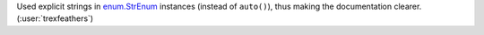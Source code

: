 Used explicit strings in
`enum.StrEnum <https://docs.python.org/3/library/enum.html#enum.StrEnum>`__
instances (instead of ``auto()``), thus making the documentation clearer.
(:user:`trexfeathers`)
